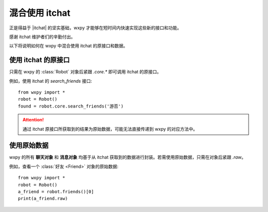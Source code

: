 混合使用 itchat
==============================

..  module:: wxpy


正是得益于 |itchat| 的坚实基础，wxpy 才能够在短时间内快速实现这些新的接口和功能。

感谢 itchat 维护者们的辛勤付出。

以下将说明如何在 wxpy 中混合使用 itchat 的原接口和数据。


..  |itchat| raw:: html

    <a href="https://github.com/littlecodersh/itchat" target="_blank">itchat</a>


使用 itchat 的原接口
------------------------------

只需在 wxpy 的 :class:`Robot` 对象后紧跟 `.core.*` 即可调用 itchat 的原接口。

例如，使用 itchat 的 `search_friends` 接口::

    from wxpy import *
    robot = Robot()
    found = robot.core.search_friends('游否')

..  attention:: 通过 itchat 原接口所获取到的结果为原始数据，可能无法直接传递到 wxpy 的对应方法中。


使用原始数据
------------------------------

wxpy 的所有 **聊天对象** 和 **消息对象** 均基于从 itchat 获取到的数据进行封装。若需使用原始数据，只需在对象后紧跟 `.raw`。

例如，查看一个 :class:`好友 <Friend>` 对象的原始数据::

    from wxpy import *
    robot = Robot()
    a_friend = robot.friends()[0]
    print(a_friend.raw)
